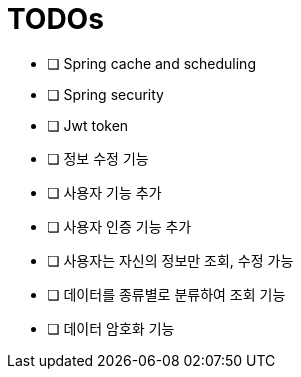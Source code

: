 = TODOs

- [ ] Spring cache and scheduling
- [ ] Spring security
- [ ] Jwt token
- [ ] 정보 수정 기능
- [ ] 사용자 기능 추가
- [ ] 사용자 인증 기능 추가
- [ ] 사용자는 자신의 정보만 조회, 수정 가능
- [ ] 데이터를 종류별로 분류하여 조회 기능
- [ ] 데이터 암호화 기능